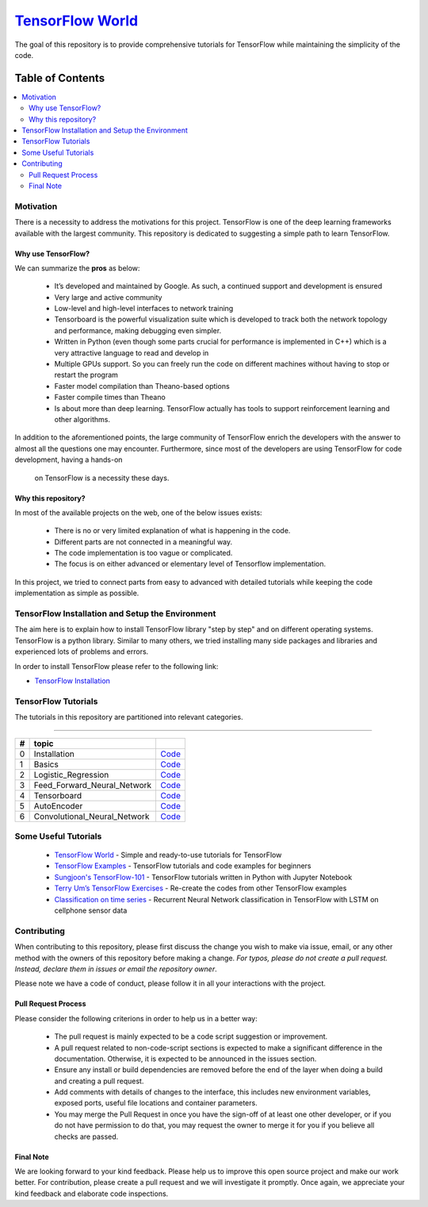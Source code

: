 
********************
`TensorFlow World`_
********************

.. image:: https://img.shields.io/badge/contributions-welcome-brightgreen.svg?style=flat
    :target: https://github.com/easy-tensorflow/easy-tensorflow/pulls
.. image:: https://img.shields.io/website-up-down-green-red/http/shields.io.svg
     :target: http://shields.io/
.. image:: https://img.shields.io/badge/Made%20with-Python-1f425f.svg
      :target: https://www.python.org/
.. image:: https://img.shields.io/pypi/l/ansicolortags.svg
      :target: https://pypi.python.org/pypi/ansicolortags/
.. image:: https://img.shields.io/github/contributors/Naereen/StrapDown.js.svg
      :target: https://github.com/easy-tensorflow/easy-tensorflow/graphs/contributors
.. image:: https://img.shields.io/github/issues/Naereen/StrapDown.js.svg
      :target: https://github.com/easy-tensorflow/easy-tensorflow/issues

The goal of this repository is to provide comprehensive tutorials for TensorFlow while maintaining the simplicity of the code.


#################
Table of Contents
#################
.. contents::
  :local:
  :depth: 3

============
Motivation
============

There is a necessity to address the motivations for this project. TensorFlow is one of the deep learning frameworks available with the largest community.
This repository is dedicated to suggesting a simple path to learn TensorFlow.

~~~~~~~~~~~~~~~~~~~~~
Why use TensorFlow?
~~~~~~~~~~~~~~~~~~~~~

.. image:: _img/why_tensorflow.png.gif
   :height: 100px
   :width: 200 px
   :scale: 50 %
   :target: _img/why_tensorflow.png
   :align: right

We can summarize the **pros** as below:

    - It’s developed and maintained by Google. As such, a continued support and development is ensured
    - Very large and active community
    - Low-level and high-level interfaces to network training
    - Tensorboard is the powerful visualization suite which is developed to track both the network topology and performance, making debugging even simpler.
    - Written in Python (even though some parts crucial for performance is implemented in C++) which is a very attractive language to read and develop in
    - Multiple GPUs support. So you can freely run the code on different machines without having to stop or restart the program
    - Faster model compilation than Theano-based options
    - Faster compile times than Theano
    - Is about more than deep learning. TensorFlow actually has tools to support reinforcement learning and other algorithms.

In addition to the aforementioned points, the large community of TensorFlow enrich the developers with the answer to almost all the
questions one may encounter. Furthermore, since most of the developers are using TensorFlow for code development, having a hands-on
 on TensorFlow is a necessity these days.

~~~~~~~~~~~~~~~~~~~~~~~~~~~~~~~~~~~~
Why this repository?
~~~~~~~~~~~~~~~~~~~~~~~~~~~~~~~~~~~~

In most of the available projects on the web, one of the below issues exists:

 - There is no or very limited explanation of what is happening in the code.
 - Different parts are not connected in a meaningful way.
 - The code implementation is too vague or complicated.
 - The focus is on either advanced or elementary level of Tensorflow implementation.

In this project, we tried to connect parts from easy to advanced with detailed tutorials while keeping the code implementation
as simple as possible.

=================================================
TensorFlow Installation and Setup the Environment
=================================================

.. .. image:: _img/mainpage/installation-logo.gif
   :height: 100px
   :width: 200 px
   :scale: 50 %
   :alt: alternate text
   :align: right
   :target: https://github.com/astorfi/TensorFlow-World/tree/master/docs/tutorials/installation



The aim here is to explain how to install TensorFlow library "step by step" and on
different operating systems. TensorFlow is a python library. Similar to many others, we tried
installing many side packages and libraries and experienced lots of problems and errors.

In order to install TensorFlow please refer to the following link:

.. _TensorFlow Installation: http://www.easy-tensorflow.com/install

* `TensorFlow Installation`_



====================
TensorFlow Tutorials
====================

The tutorials in this repository are partitioned into relevant categories.

==========================




.. +----+---------------------+----------------------------------------------------------------------------------------+----------------------------------------------+
.. | #  |       topic         |   Source Code                                                                          |                                              |
.. +====+=====================+========================================================================================+==============================================+
.. | 1  | Start-up            | `Welcome <welcomesourcecode_>`_  / `IPython <ipythonwelcome_>`_                        |  `Documentation <Documentationcnnwelcome_>`_ |
.. +----+---------------------+----------------------------------------------------------------------------------------+----------------------------------------------+

.. _Installation: https://github.com/easy-tensorflow/easy-tensorflow/tree/master/0_Installation
.. _Basics: https://github.com/easy-tensorflow/easy-tensorflow/tree/master/1_Basics
.. _Logistic_Regression: https://github.com/easy-tensorflow/easy-tensorflow/tree/master/2_Logistic_Regression
.. _Feed_Forward_Neural_Network: https://github.com/easy-tensorflow/easy-tensorflow/tree/master/3_Feed_Forward_Neural_Network
.. _Tensorboard: https://github.com/easy-tensorflow/easy-tensorflow/tree/master/4_Tensorboard
.. _AutoEncoder: https://github.com/easy-tensorflow/easy-tensorflow/tree/master/5_AutoEncoder
.. _Convolutional_Neural_Network: https://github.com/easy-tensorflow/easy-tensorflow/tree/master/6_Convolutional_Neural_Network


+----+-----------------------------+----------------------------------------------------------------------------------------+
| #  |       topic                 |                                                                                        |
+====+=============================+========================================================================================+
| 0  | Installation                | `Code <Installation_>`_                                                                |
+----+-----------------------------+----------------------------------------------------------------------------------------+
| 1  | Basics                      | `Code <Basics_>`_                                                                      |
+----+-----------------------------+----------------------------------------------------------------------------------------+
| 2  | Logistic_Regression         | `Code <Logistic_Regression_>`_                                                         |
+----+-----------------------------+----------------------------------------------------------------------------------------+
| 3  | Feed_Forward_Neural_Network | `Code <Feed_Forward_Neural_Network_>`_                                                 |
+----+-----------------------------+----------------------------------------------------------------------------------------+
| 4  | Tensorboard                 | `Code <Tensorboard_>`_                                                                 |
+----+-----------------------------+----------------------------------------------------------------------------------------+
| 5  | AutoEncoder                 | `Code <AutoEncoder_>`_                                                                 |
+----+-----------------------------+----------------------------------------------------------------------------------------+
| 6  | Convolutional_Neural_Network| `Code <Convolutional_Neural_Network_>`_                                                |
+----+-----------------------------+----------------------------------------------------------------------------------------+



=====================
Some Useful Tutorials
=====================

  * `TensorFlow World <https://github.com/astorfi/TensorFlow-World>`_ - Simple and ready-to-use tutorials for TensorFlow
  * `TensorFlow Examples <https://github.com/aymericdamien/TensorFlow-Examples>`_ - TensorFlow tutorials and code examples for beginners
  * `Sungjoon's TensorFlow-101 <https://github.com/sjchoi86/Tensorflow-101>`_ - TensorFlow tutorials written in Python with Jupyter Notebook
  * `Terry Um’s TensorFlow Exercises <https://github.com/terryum/TensorFlow_Exercises>`_ - Re-create the codes from other TensorFlow examples
  * `Classification on time series <https://github.com/guillaume-chevalier/LSTM-Human-Activity-Recognition>`_ - Recurrent Neural Network classification in TensorFlow with LSTM on cellphone sensor data

=============
Contributing
=============

When contributing to this repository, please first discuss the change you wish to make via issue,
email, or any other method with the owners of this repository before making a change. *For typos, please
do not create a pull request. Instead, declare them in issues or email the repository owner*.

Please note we have a code of conduct, please follow it in all your interactions with the project.

~~~~~~~~~~~~~~~~~~~~
Pull Request Process
~~~~~~~~~~~~~~~~~~~~

Please consider the following criterions in order to help us in a better way:

  * The pull request is mainly expected to be a code script suggestion or improvement.
  * A pull request related to non-code-script sections is expected to make a significant difference in the documentation. Otherwise, it is expected to be announced in the issues section.
  * Ensure any install or build dependencies are removed before the end of the layer when doing a build and creating a pull request.
  * Add comments with details of changes to the interface, this includes new environment variables, exposed ports, useful file locations and container parameters.
  * You may merge the Pull Request in once you have the sign-off of at least one other developer, or if you do not have permission to do that, you may request the owner to merge it for you if you believe all checks are passed.


~~~~~~~~~~~
Final Note
~~~~~~~~~~~

We are looking forward to your kind feedback. Please help us to improve this open source project and make our work better.
For contribution, please create a pull request and we will investigate it promptly. Once again, we appreciate
your kind feedback and elaborate code inspections.

